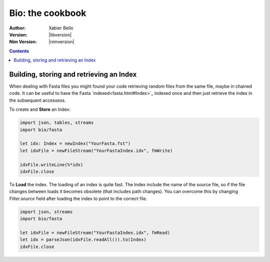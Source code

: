=================
Bio: the cookbook
=================

:Author: Xabier Bello
:Version: |libversion|
:Nim Version: |nimversion|

.. contents::


Building, storing and retrieving an Index
=========================================

When dealing with Fasta files you might found your code retrieving random files
from the same file, maybe in chained code. It can be useful to have the Fasta
`indexed<fasta.html#Index>`_ indexed once and then just retrieve the index in
the subsequent accessess.

To create and **Store** an Index:

.. code-block::

  import json, tables, streams
  import bio/fasta

  let idx: Index = newIndex("YourFasta.fst")
  let idxFile = newFileStream("YourFastaIndex.idx", fmWrite)

  idxFile.writeLine(%*idx)
  idxFile.close

To **Load** the index. The loading of an index is quite fast. The Index include
the name of the source file, so if the file changes between loads it becomes
obsolete (that includes path changes). You can overcome this by changing
`Filter.source` field after loading the index to point to the correct file.

.. code-block::

  import json, streams
  import bio/fasta

  let idxFile = newFileStream("YourFastaIndex.idx", fmRead)
  let idx = parseJson(idxFile.readAll()).to(Index)
  idxFile.close
